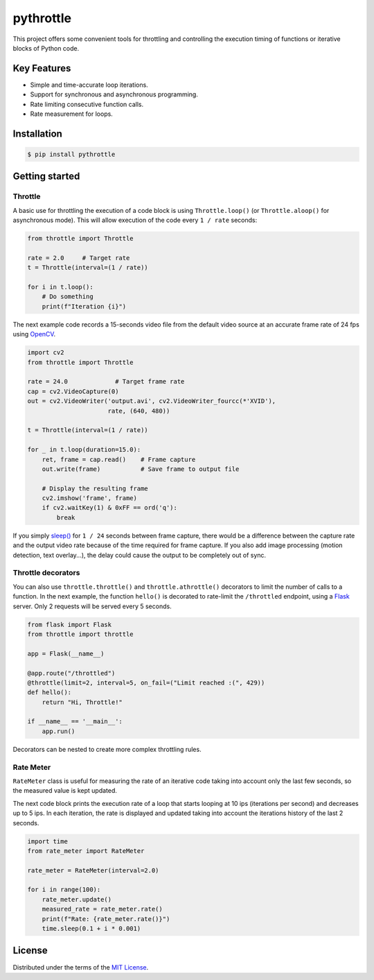 pythrottle
==========

|pypi version| |python versions| |pipeline status| |coverage report| |docs|

.. |pipeline status| image:: https://travis-ci.com/flusflas/pythrottle.svg?branch=master
   :target: https://travis-ci.com/github/flusflas/pythrottle
.. |coverage report| image:: https://codecov.io/gh/flusflas/pythrottle/branch/master/graph/badge.svg
   :target: https://codecov.io/gh/flusflas/pythrottle
.. |python versions| image:: https://img.shields.io/pypi/pyversions/pythrottle.svg
   :target: https://pypi.org/project/pythrottle/
.. |pypi version| image:: https://img.shields.io/pypi/v/pythrottle.svg
   :target: https://pypi.org/project/pythrottle/
.. |docs| image:: https://readthedocs.org/projects/pythrottle/badge/?version=latest
   :target: https://pythrottle.readthedocs.io/en/latest/

This project offers some convenient tools for throttling and controlling
the execution timing of functions or iterative blocks of Python code.

Key Features
------------

-  Simple and time-accurate loop iterations.
-  Support for synchronous and asynchronous programming.
-  Rate limiting consecutive function calls.
-  Rate measurement for loops.

Installation
------------

.. code:: console

    $ pip install pythrottle

Getting started
---------------

Throttle
~~~~~~~~

A basic use for throttling the execution of a code block is using
``Throttle.loop()`` (or ``Throttle.aloop()`` for asynchronous mode).
This will allow execution of the code every ``1 / rate`` seconds:

.. code:: python

    from throttle import Throttle

    rate = 2.0     # Target rate
    t = Throttle(interval=(1 / rate))

    for i in t.loop():
        # Do something
        print(f"Iteration {i}")

The next example code records a 15-seconds video file from the default
video source at an accurate frame rate of 24 fps using
`OpenCV <https://opencv-python-tutroals.readthedocs.io/en/latest/>`__.

.. code:: python

    import cv2
    from throttle import Throttle

    rate = 24.0             # Target frame rate
    cap = cv2.VideoCapture(0)
    out = cv2.VideoWriter('output.avi', cv2.VideoWriter_fourcc(*'XVID'),
                          rate, (640, 480))

    t = Throttle(interval=(1 / rate))

    for _ in t.loop(duration=15.0):
        ret, frame = cap.read()    # Frame capture
        out.write(frame)           # Save frame to output file

        # Display the resulting frame
        cv2.imshow('frame', frame)
        if cv2.waitKey(1) & 0xFF == ord('q'):
            break

If you simply
`sleep() <https://docs.python.org/3/library/time.html?highlight=time%20sleep#time.sleep>`__
for ``1 / 24`` seconds between frame capture, there would be a
difference between the capture rate and the output video rate because of
the time required for frame capture. If you also add image processing
(motion detection, text overlay...), the delay could cause the output to
be completely out of sync.

Throttle decorators
~~~~~~~~~~~~~~~~~~~

You can also use ``throttle.throttle()`` and ``throttle.athrottle()``
decorators to limit the number of calls to a function. In the next
example, the function ``hello()`` is decorated to rate-limit the
``/throttled`` endpoint, using a
`Flask <https://palletsprojects.com/p/flask/>`__ server. Only 2 requests
will be served every 5 seconds.

.. code:: python

    from flask import Flask
    from throttle import throttle

    app = Flask(__name__)

    @app.route("/throttled")
    @throttle(limit=2, interval=5, on_fail=("Limit reached :(", 429))
    def hello():
        return "Hi, Throttle!"

    if __name__ == '__main__':
        app.run()

Decorators can be nested to create more complex throttling rules.

Rate Meter
~~~~~~~~~~

``RateMeter`` class is useful for measuring the rate of an iterative
code taking into account only the last few seconds, so the measured
value is kept updated.

The next code block prints the execution rate of a loop that starts
looping at 10 ips (iterations per second) and decreases up to 5 ips. In
each iteration, the rate is displayed and updated taking into account
the iterations history of the last 2 seconds.

.. code:: python

    import time
    from rate_meter import RateMeter

    rate_meter = RateMeter(interval=2.0)

    for i in range(100):
        rate_meter.update()
        measured_rate = rate_meter.rate()
        print(f"Rate: {rate_meter.rate()}")
        time.sleep(0.1 + i * 0.001)

License
-------

Distributed under the terms of the `MIT License <LICENSE>`__.
